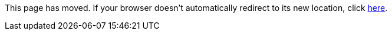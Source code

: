 
This page has moved. If your browser doesn't automatically redirect to its new location, click
link:../settings/properties.html[here].
	